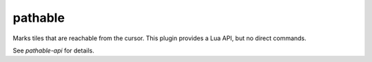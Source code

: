 pathable
========

Marks tiles that are reachable from the cursor. This plugin provides a Lua API,
but no direct commands.

See `pathable-api` for details.
